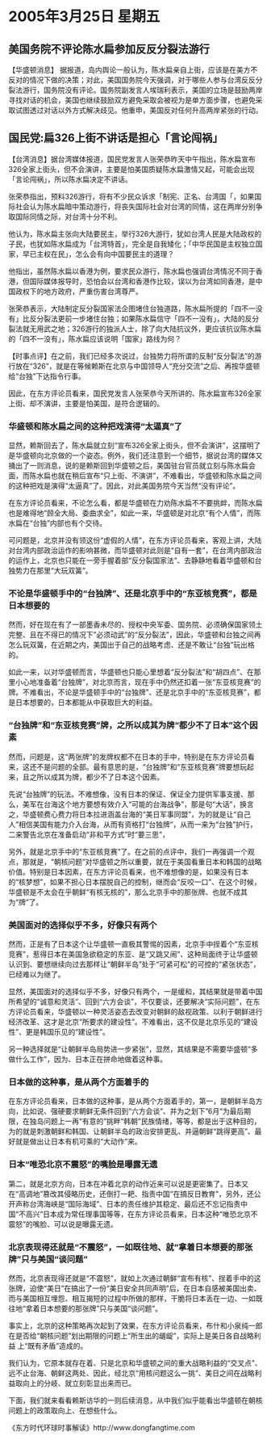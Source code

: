 # -*- org -*-

# Time-stamp: <2011-08-04 13:20:00 Thursday by ldw>

#+OPTIONS: ^:nil author:nil timestamp:nil creator:nil

#+STARTUP: indent

* 2005年3月25日 星期五

** 美国务院不评论陈水扁参加反反分裂法游行

【华盛顿消息】 据报道，岛内舆论一般认为，陈水扁亲自上街，应该是在美方不反对的情况下做的决策；对此，美国国务院今天强调，对于哪些人参与台湾反反分裂法游行，国务院没有评论。国务院副发言人埃瑞利表示，美国的立场是鼓励两岸寻找对话的机会，美国也继续鼓励双方避免采取会被视为是单方面步骤，也避免采取试图透过对话以外方式解决歧见。他重申，美国反对任何升高两岸紧张的行动。


** 国民党:扁326上街不讲话是担心「言论闯祸」

【台湾消息】据台湾媒体报道，国民党发言人张荣恭昨天中午指出，陈水扁宣布326全家上街头，但不会演讲，主要是怕美国质疑陈水扁激情又起，可能会出现「言论闯祸」，所以陈水扁决定不讲话。
 
张荣恭指出，预料326游行，将有不少民众诉求「制宪、正名、台湾国「，如果国际社会认为陈水扁暗中策动游行，将丧失国际社会对台湾的同情，这在两岸分别争取国际同情之际，对台湾十分不利。
 
他认为，陈水扁主张向大陆要民主，举行326大游行，犹如台湾人民是大陆政权的子民，也犹如陈水扁成为「台湾特首」，完全是自我矮化；「中华民国是主权独立国家，早已主权在民」，怎么会有向中国要民主的道理？
 
他指出，虽然陈水扁以香港为例，要求民众游行，陈水扁也强调台湾情况不同于香港，但国际媒体报导时，恐怕会以台湾和香港作比较，误以为台湾如同香港，是中国政权下的地方政府，严重伤害台湾尊严。
 
张荣恭表示，大陆制定反分裂国家法企图堵住台独道路，陈水扁所提的「四不一没有」比反分裂法更前一步堵住台独；如果陈水扁信守「四不一没有」，大陆的反分裂法就无用武之地；326游行的独派人士，除了向大陆抗议外，更应该抗议陈水扁的「四不一没有」，陈水扁应该说明「国家」路线为何？
 

【时事点评】在之前，我们已经多次说过，台独势力将所谓的反制“反分裂法”的游行放在“326”，就是在等候赖斯在北京与中国领导人“充分交流”之后、再按华盛顿给“台独”下达指令行事。

因此，在东方评论员看来，国民党发言人张荣恭今天所讲的、陈水扁宣布326全家上街、却不演讲，主要是怕美国，是符合逻辑的。


*** 华盛顿和陈水扁之间的这种把戏演得“太逼真”了

显然，赖斯回去了，陈水扁就立刻“宣布326全家上街头，但不会演讲”，这摆明了是华盛顿向北京做的一个姿态。例外，我们还注意到一个细节，据说台湾的媒体又捅出了一则消息，说的是赖斯回到华盛顿之后，美国驻台官员就立刻与陈水扁会面，而陈水扁也就在稍后宣布“只上街、不演讲”，不难看出，华盛顿和陈水扁之间的这种把戏是演得“太逼真”了。因此，对此美国务院今天当然“没有评论”。

在东方评论员看来，不论怎么看，都是华盛顿在力劝陈水扁不不要挑衅，而陈水扁也是难得地“顾全大局、委曲求全”，如此一来，华盛顿是对北京“有个人情”，而陈水扁在“台独”内部也有个交待。

可问题是，北京并没有领这份“虚假的人情”，在东方评论员看来，客观上讲，大陆对台湾内部政治运作的影响甚微，而华盛顿对此则是“自有一套”，在台湾内部政治的运作上，北京也只能在一旁手握着部“反分裂国家法”、去静静地看着华盛顿和台独势力在那里“大玩双簧”。
 

*** 不论是华盛顿手中的“台独牌”、还是北京手中的“东亚核竞赛”，都是日本想要的

然而，好在现在有了一部墨香未尽的、授权中央军委、国务院、必须确保国家领土完整、且在不得已的情况下”必须动武”的“反分裂法”，因此，华盛顿和台独之间再怎么玩双簧，在近期之内，美国出于自己的战略考虑、还是不敢让“台独”玩出格的。

如此一来，以对华盛顿而言，华盛顿也只能心里想着“反分裂法”和“胡四点”、在那里小心地准备着“台独牌”，对北京而言，现在手中仍然还扣着一张“东亚核竞赛”的牌。不难看出，不论是华盛顿手中的“台独牌”、还是北京手中的“东亚核竞赛”，都是日本想要的，日本都能从中获取巨大的利益。


*** “台独牌”和“东亚核竞赛”牌，之所以成其为牌“都少不了日本”这个因素
 
然而，问题是，这“两张牌”的发牌权都不在日本的手中，特别是在东方评论员看来，这还不是问题的全部。最有意思的是，“台独牌”和“东亚核竞赛”牌要想玩起来，且之所以成其为牌，都少不了日本这个因素。
 
先说“台独牌”的玩法。不难想像，没有日本的保证、保证全力提供军事支援、那么，美军在台海这个地方要想有效介入“可能的台海战争”，那是句“大话”，换言之，华盛顿费心费力将日本拉进涵盖台海的“美日军事同盟”，为的就是让“自己人”相信美国有能力介入台海，从而有资格打“台独牌”，从而一来为“台独”护行，二来警告北京在准备启动“非和平方式”时“要三思”，
 
另外，就是北京手中的“东亚核竞赛”了。在之前的点评中，我们一再强调一个观点，那就是，“朝核问题”对华盛顿之所以重要，就在于美国看重日本和韩国的战略价值。特别是日本因素，在东方评论员看来，也不难想像的是，如果没有日本的“核梦想”，如果不担心日本摆脱自己的控制，继而会“反咬一口”、在这个时候，华盛顿是不太会在乎朝鲜“有核无核的”，那么北京手中的那张牌、也就不成其为“牌”了。


*** 美国面对的选择似乎不多，好像只有两个

然而，正是有了日本这个让华盛顿一直极其警惕的因素，北京手中挰着个“东亚核竞赛”，惹得日本在美国急欲稳定的东亚、是“又跳又闹”、这种局面终于让华盛顿认识到、要想继续向过去那样让“朝鲜半岛”处于“可紧可松”的可控的“紧张状态”，已经难以为继了。

显然，美国面对的选择似乎不多，好像只有两个，一是缓和，其结果就是带着中国所希望的“诚意和灵活”、回到“六方会谈”，不仅要谈，还要解决“实际问题”，在东方评论员看来，华盛顿以一种灵活姿态去改变对朝鲜的敌视政策、以利于朝鲜进行经济改革、这才是北京“所要求的建设性”。不难看出，这不仅是北京乐见的“建设性”、更是韩国乐见的“建设性”。

另一种选择就是“让朝鲜半岛局势进一步紧张”，显然，其结果是不需要华盛顿“多做什么工作”，因为、日本正在拼命地做着这种事。
 

*** 日本做的这种事，是从两个方面着手的

在东方评论员看来，日本做的这种事，是从两个方面着手的，第一，是朝鲜半岛方向，比如说、强硬要求朝鲜无条件回到“六方会谈”、并为之划下”6月“为最后期限，在独岛问题上一再“有意的”挑畔“韩朝”民族情绪，等等，都是出于这种目的，为的就是刺激朝鲜和韩国、让朝鲜半岛的政治安排更乱、并逼朝鲜“跳得更高”、最好就是做出让日本有机可乘的“大动作”来。
 

*** 日本“唯恐北京不震怒”的嘴脸是曝露无遗

第二，就是北京方向，日本在冲着北京的动作近来可以说是更密集了。日本又在“高调地”篡改其侵略历史，还倒打一耙、指责中国“在搞反日教育”，另外，还公开声称台湾海峡是“国际海域”、日本的责任维护其稳定、最后还不忘记指责中国“不高兴”日本成为常任理事国等等，在东方评论员看来，日本这种“唯恐北京不震怒”的嘴脸、可以说是曝露无遗。
 
 
*** 北京表现得还就是“不震怒”，一如既往地、就“拿着日本想要的那张牌”只与美国“谈问题”

然而，北京表现得还就是“不震怒”，就如上次通过朝鲜“宣布有核”、挰着手中的这张牌，迫使“美日”在搞出了一份“美日安全共同声明”后，在日本自感被美国出卖、而与美国相互埋怨、相互揭短的过程中所做的那样，干脆将日本丢在一边、一如既往地“拿着日本想要的那张牌”只与美国“谈问题”。

事实上，北京的这种策略再次起到了效果，在东方评论员看来，布什和小泉纯一郎在是否给“朝核问题”划出期限的问题上“所生出的龌龊”，实际上是美日各自战略利益
上“既有矛盾”造成的。

我们认为，它原本就存在着、只是北京和华盛顿之间的重大战略利益的“交叉点”、远不止台海、朝鲜这两处、因此，经北京“用核问题这么一挑”、美日之间在战略利益取向上的分岐、就立刻彰显出来而已。
 
下面，我们就来看看赖斯访华的一则后续消息，从中我们似乎能看出华盛顿在朝核问题上的政策取向上、在想些什么。
 
《东方时代环球时事解读》http://www.dongfangtime.com
